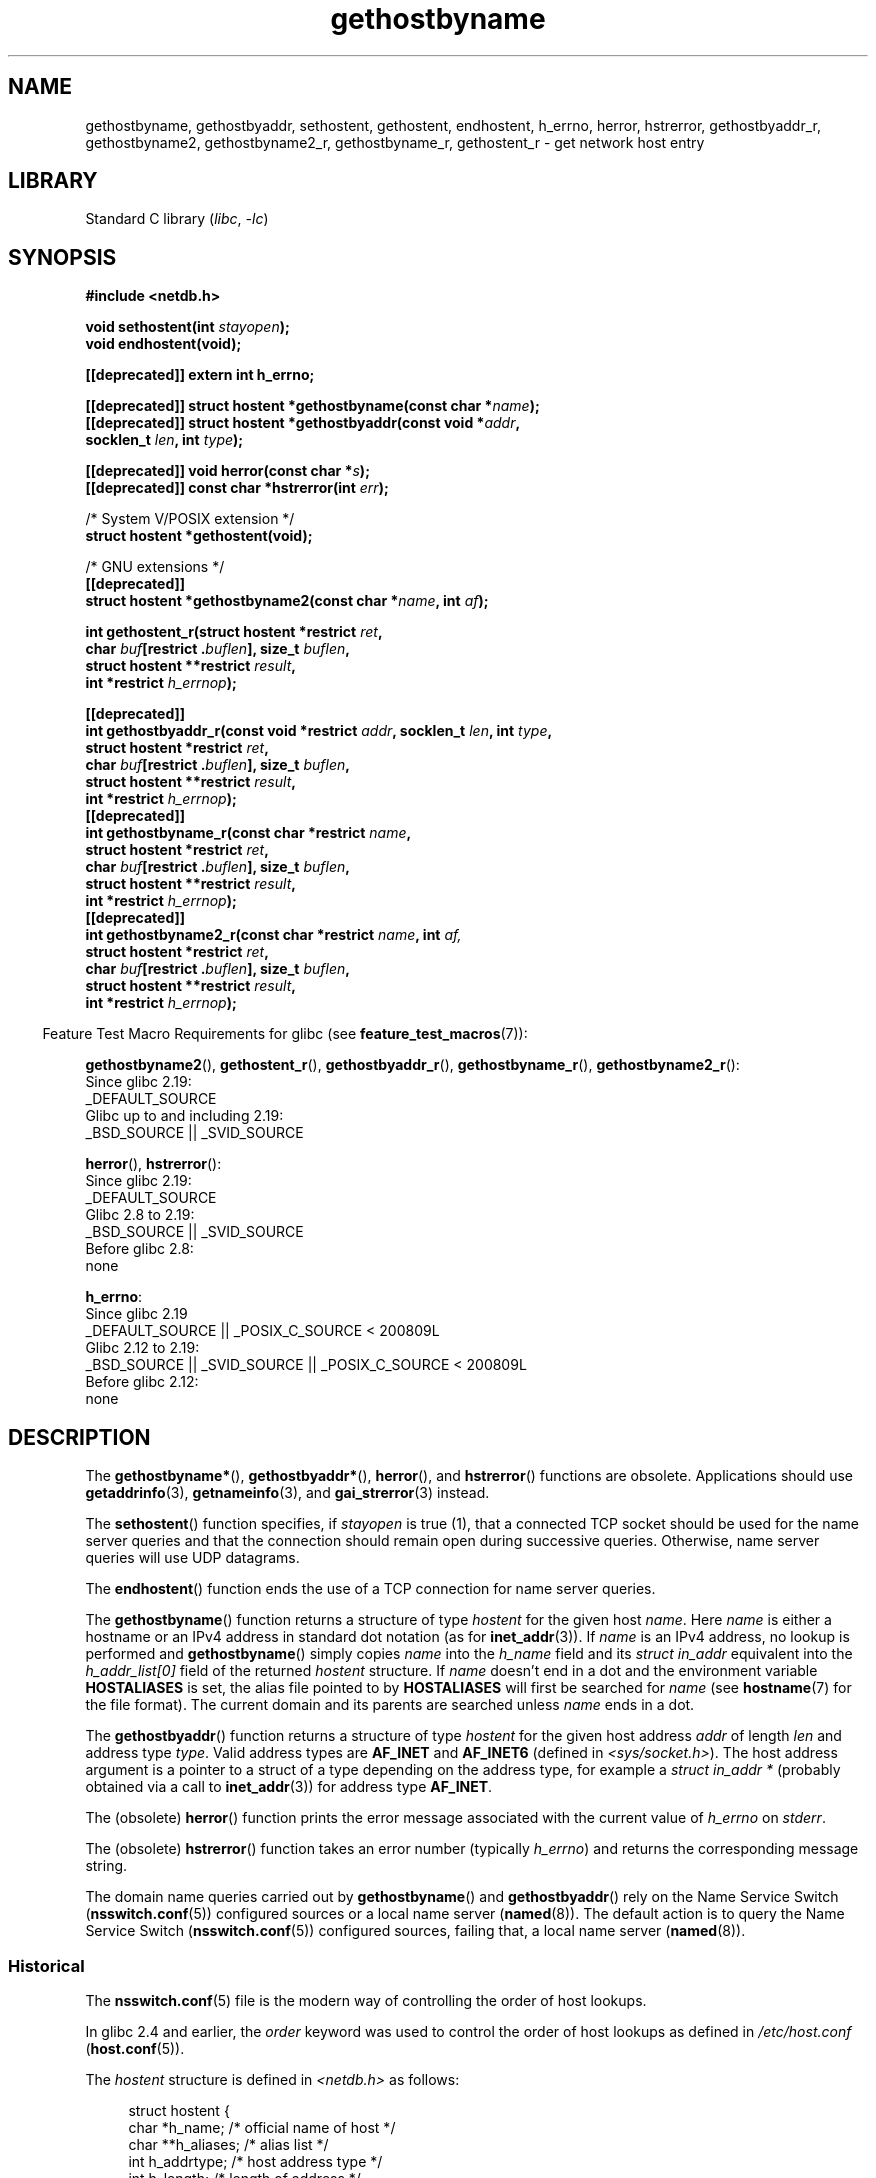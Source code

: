 .\" Copyright 1993 David Metcalfe (david@prism.demon.co.uk)
.\"
.\" SPDX-License-Identifier: Linux-man-pages-copyleft
.\"
.\" References consulted:
.\"     Linux libc source code
.\"     Lewine's _POSIX Programmer's Guide_ (O'Reilly & Associates, 1991)
.\"     386BSD man pages
.\" Modified 1993-05-22, David Metcalfe
.\" Modified 1993-07-25, Rik Faith (faith@cs.unc.edu)
.\" Modified 1997-02-16, Andries Brouwer (aeb@cwi.nl)
.\" Modified 1998-12-21, Andries Brouwer (aeb@cwi.nl)
.\" Modified 2000-08-12, Andries Brouwer (aeb@cwi.nl)
.\" Modified 2001-05-19, Andries Brouwer (aeb@cwi.nl)
.\" Modified 2002-08-05, Michael Kerrisk
.\" Modified 2004-10-31, Andries Brouwer
.\"
.TH gethostbyname 3 (date) "Linux man-pages (unreleased)"
.SH NAME
gethostbyname, gethostbyaddr, sethostent, gethostent, endhostent,
h_errno,
herror, hstrerror,
gethostbyaddr_r,
gethostbyname2, gethostbyname2_r, gethostbyname_r,
gethostent_r \- get network host entry
.SH LIBRARY
Standard C library
.RI ( libc ", " \-lc )
.SH SYNOPSIS
.nf
.B #include <netdb.h>
.PP
.BI "void sethostent(int " stayopen );
.B void endhostent(void);
.PP
.B [[deprecated]] extern int h_errno;
.PP
.BI "[[deprecated]] struct hostent *gethostbyname(const char *" name );
.BI "[[deprecated]] struct hostent *gethostbyaddr(const void *" addr ,
.BI "                                      socklen_t " len ", int " type );
.PP
.BI "[[deprecated]] void herror(const char *" s );
.BI "[[deprecated]] const char *hstrerror(int " err );
.PP
/* System V/POSIX extension */
.B struct hostent *gethostent(void);
.PP
/* GNU extensions */
.B [[deprecated]]
.BI "struct hostent *gethostbyname2(const char *" name ", int " af );
.PP
.BI "int gethostent_r(struct hostent *restrict " ret ,
.BI "                 char " buf "[restrict ." buflen "], size_t " buflen ,
.BI "                 struct hostent **restrict " result ,
.BI "                 int *restrict " h_errnop );
.PP
.B [[deprecated]]
.BI "int gethostbyaddr_r(const void *restrict " addr ", socklen_t " len \
", int " type ,
.BI "                 struct hostent *restrict " ret ,
.BI "                 char " buf "[restrict ." buflen "], size_t " buflen ,
.BI "                 struct hostent **restrict " result ,
.BI "                 int *restrict " h_errnop );
.B [[deprecated]]
.BI "int gethostbyname_r(const char *restrict " name ,
.BI "                 struct hostent *restrict " ret ,
.BI "                 char " buf "[restrict ." buflen "], size_t " buflen ,
.BI "                 struct hostent **restrict " result ,
.BI "                 int *restrict " h_errnop );
.B [[deprecated]]
.BI "int gethostbyname2_r(const char *restrict " name ", int " af,
.BI "                 struct hostent *restrict " ret ,
.BI "                 char " buf "[restrict ." buflen "], size_t " buflen ,
.BI "                 struct hostent **restrict " result ,
.BI "                 int *restrict " h_errnop );
.fi
.PP
.RS -4
Feature Test Macro Requirements for glibc (see
.BR feature_test_macros (7)):
.RE
.PP
.BR gethostbyname2 (),
.BR gethostent_r (),
.BR gethostbyaddr_r (),
.BR gethostbyname_r (),
.BR gethostbyname2_r ():
.nf
    Since glibc 2.19:
        _DEFAULT_SOURCE
    Glibc up to and including 2.19:
        _BSD_SOURCE || _SVID_SOURCE
.fi
.PP
.BR herror (),
.BR hstrerror ():
.nf
    Since glibc 2.19:
        _DEFAULT_SOURCE
    Glibc 2.8 to 2.19:
        _BSD_SOURCE || _SVID_SOURCE
    Before glibc 2.8:
        none
.fi
.PP
.BR h_errno :
.nf
    Since glibc 2.19
        _DEFAULT_SOURCE || _POSIX_C_SOURCE < 200809L
    Glibc 2.12 to 2.19:
        _BSD_SOURCE || _SVID_SOURCE || _POSIX_C_SOURCE < 200809L
    Before glibc 2.12:
        none
.fi
.SH DESCRIPTION
The
.BR gethostbyname* (),
.BR gethostbyaddr* (),
.BR herror (),
and
.BR hstrerror ()
functions are obsolete.
Applications should use
.BR getaddrinfo (3),
.BR getnameinfo (3),
and
.BR gai_strerror (3)
instead.
.PP
The
.BR sethostent ()
function specifies, if \fIstayopen\fP is true (1),
that a connected TCP socket should be used for the name server queries and
that the connection should remain open during successive queries.
Otherwise, name server queries will use UDP datagrams.
.PP
The
.BR endhostent ()
function ends the use of a TCP connection for name
server queries.
.PP
The
.BR gethostbyname ()
function returns a structure of type
.I hostent
for the given host
.IR name .
Here
.I name
is either a hostname or an IPv4 address in standard dot notation (as for
.BR inet_addr (3)).
If
.I name
is an IPv4 address, no lookup is performed and
.BR gethostbyname ()
simply copies
.I name
into the
.I h_name
field and its
.I struct in_addr
equivalent into the
.I h_addr_list[0]
field of the returned
.I hostent
structure.
If
.I name
doesn't end in a dot and the environment variable
.B HOSTALIASES
is set, the alias file pointed to by
.B HOSTALIASES
will first be searched for
.I name
(see
.BR hostname (7)
for the file format).
The current domain and its parents are searched unless \fIname\fP
ends in a dot.
.PP
The
.BR gethostbyaddr ()
function returns a structure of type \fIhostent\fP
for the given host address \fIaddr\fP of length \fIlen\fP and address type
\fItype\fP.
Valid address types are
.B AF_INET
and
.B AF_INET6
(defined in
.IR <sys/socket.h> ).
The host address argument is a pointer to a struct of a type depending
on the address type, for example a \fIstruct in_addr *\fP (probably
obtained via a call to
.BR inet_addr (3))
for address type
.BR AF_INET .
.PP
The (obsolete)
.BR herror ()
function prints the error message associated
with the current value of \fIh_errno\fP on \fIstderr\fP.
.PP
The (obsolete)
.BR hstrerror ()
function takes an error number
(typically \fIh_errno\fP) and returns the corresponding message string.
.PP
The domain name queries carried out by
.BR gethostbyname ()
and
.BR gethostbyaddr ()
rely on the Name Service Switch
.RB ( nsswitch.conf (5))
configured sources or a local name server
.RB ( named (8)).
The default action is to query the Name Service Switch
.RB ( nsswitch.conf (5))
configured sources, failing that, a local name server
.RB ( named (8)).
.\"
.SS Historical
The
.BR nsswitch.conf (5)
file is the modern way of controlling the order of host lookups.
.PP
In glibc 2.4 and earlier, the
.I order
keyword was used to control the order of host lookups as defined in
.I /etc/host.conf
.RB ( host.conf (5)).
.PP
The \fIhostent\fP structure is defined in \fI<netdb.h>\fP as follows:
.PP
.in +4n
.EX
struct hostent {
    char  *h_name;            /* official name of host */
    char **h_aliases;         /* alias list */
    int    h_addrtype;        /* host address type */
    int    h_length;          /* length of address */
    char **h_addr_list;       /* list of addresses */
}
#define h_addr h_addr_list[0] /* for backward compatibility */
.EE
.in
.PP
The members of the \fIhostent\fP structure are:
.TP
.I h_name
The official name of the host.
.TP
.I h_aliases
An array of alternative names for the host, terminated by a null pointer.
.TP
.I h_addrtype
The type of address; always
.B AF_INET
or
.B AF_INET6
at present.
.TP
.I h_length
The length of the address in bytes.
.TP
.I h_addr_list
An array of pointers to network addresses for the host (in network byte
order), terminated by a null pointer.
.TP
.I h_addr
The first address in \fIh_addr_list\fP for backward compatibility.
.SH RETURN VALUE
The
.BR gethostbyname ()
and
.BR gethostbyaddr ()
functions return the
.I hostent
structure or a null pointer if an error occurs.
On error, the
.I h_errno
variable holds an error number.
When non-NULL, the return value may point at static data, see the notes below.
.SH ERRORS
The variable \fIh_errno\fP can have the following values:
.TP
.B HOST_NOT_FOUND
The specified host is unknown.
.TP
.B NO_DATA
The requested name is valid but does not have an IP address.
Another type of request to the name server for this domain
may return an answer.
The constant
.B NO_ADDRESS
is a synonym for
.BR NO_DATA .
.TP
.B NO_RECOVERY
A nonrecoverable name server error occurred.
.TP
.B TRY_AGAIN
A temporary error occurred on an authoritative name server.
Try again later.
.SH FILES
.TP
.I /etc/host.conf
resolver configuration file
.TP
.I /etc/hosts
host database file
.TP
.I /etc/nsswitch.conf
name service switch configuration
.SH ATTRIBUTES
For an explanation of the terms used in this section, see
.BR attributes (7).
.ad l
.nh
.TS
allbox;
lb lb lbx
l l l.
Interface	Attribute	Value
T{
.BR gethostbyname ()
T}	Thread safety	T{
MT-Unsafe race:hostbyname env
locale
T}
T{
.BR gethostbyaddr ()
T}	Thread safety	T{
MT-Unsafe race:hostbyaddr env
locale
T}
T{
.BR sethostent (),
.BR endhostent (),
.BR gethostent_r ()
T}	Thread safety	T{
MT-Unsafe race:hostent env
locale
T}
T{
.BR herror (),
.BR hstrerror ()
T}	Thread safety	MT-Safe
T{
.BR gethostent ()
T}	Thread safety	T{
MT-Unsafe race:hostent
race:hostentbuf env locale
T}
T{
.BR gethostbyname2 ()
T}	Thread safety	T{
MT-Unsafe race:hostbyname2
env locale
T}
T{
.BR gethostbyaddr_r (),
.BR gethostbyname_r (),
.BR gethostbyname2_r ()
T}	Thread safety	MT-Safe env locale
.TE
.hy
.ad
.sp 1
In the above table,
.I hostent
in
.I race:hostent
signifies that if any of the functions
.BR sethostent (),
.BR gethostent (),
.BR gethostent_r (),
or
.BR endhostent ()
are used in parallel in different threads of a program,
then data races could occur.
.SH STANDARDS
POSIX.1-2001 specifies
.BR gethostbyname (),
.BR gethostbyaddr (),
.BR sethostent (),
.BR endhostent (),
.BR gethostent (),
and
.IR h_errno ;
.BR gethostbyname (),
.BR gethostbyaddr (),
and
.I h_errno
are marked obsolescent in that standard.
POSIX.1-2008 removes the specifications of
.BR gethostbyname (),
.BR gethostbyaddr (),
and
.IR h_errno ,
recommending the use of
.BR getaddrinfo (3)
and
.BR getnameinfo (3)
instead.
.SH NOTES
The functions
.BR gethostbyname ()
and
.BR gethostbyaddr ()
may return pointers to static data, which may be overwritten by
later calls.
Copying the
.I struct hostent
does not suffice, since it contains pointers; a deep copy is required.
.PP
In the original BSD implementation the
.I len
argument
of
.BR gethostbyname ()
was an
.IR int .
The SUSv2 standard is buggy and declares the
.I len
argument of
.BR gethostbyaddr ()
to be of type
.IR size_t .
(That is wrong, because it has to be
.IR int ,
and
.I size_t
is not.
POSIX.1-2001 makes it
.IR socklen_t ,
which is OK.)
See also
.BR accept (2).
.PP
The BSD prototype for
.BR gethostbyaddr ()
uses
.I "const char\ *"
for the first argument.
.SS System V/POSIX extension
POSIX requires the
.BR gethostent ()
call, which should return the next entry in the host data base.
When using DNS/BIND this does not make much sense, but it may
be reasonable if the host data base is a file that can be read
line by line.
On many systems, a routine of this name reads
from the file
.IR /etc/hosts .
.\" e.g., Linux, FreeBSD, UnixWare, HP-UX
It may be available only when the library was built without DNS support.
.\" e.g., FreeBSD, AIX
The glibc version will ignore ipv6 entries.
This function is not reentrant,
and glibc adds a reentrant version
.BR gethostent_r ().
.SS GNU extensions
Glibc2 also has a
.BR gethostbyname2 ()
that works like
.BR gethostbyname (),
but permits to specify the address family to which the address must belong.
.PP
Glibc2 also has reentrant versions
.BR gethostent_r (),
.BR gethostbyaddr_r (),
.BR gethostbyname_r (),
and
.BR gethostbyname2_r ().
The caller supplies a
.I hostent
structure
.I ret
which will be filled in on success, and a temporary work buffer
.I buf
of size
.IR buflen .
After the call,
.I result
will point to the result on success.
In case of an error
or if no entry is found
.I result
will be NULL.
The functions return 0 on success and a nonzero error number on failure.
In addition to the errors returned by the nonreentrant
versions of these functions, if
.I buf
is too small, the functions will return
.BR ERANGE ,
and the call should be retried with a larger buffer.
The global variable
.I h_errno
is not modified, but the address of a variable in which to store error numbers
is passed in
.IR h_errnop .
.SH BUGS
.BR gethostbyname ()
does not recognize components of a dotted IPv4 address string
that are expressed in hexadecimal.
.\" http://bugs.debian.org/cgi-bin/bugreport.cgi?bug=482973
.SH SEE ALSO
.BR getaddrinfo (3),
.\" .BR getipnodebyaddr (3),
.\" .BR getipnodebyname (3),
.BR getnameinfo (3),
.BR inet (3),
.BR inet_ntop (3),
.BR inet_pton (3),
.BR resolver (3),
.BR hosts (5),
.BR nsswitch.conf (5),
.BR hostname (7),
.BR named (8)
.\" .BR resolv+ (8)
